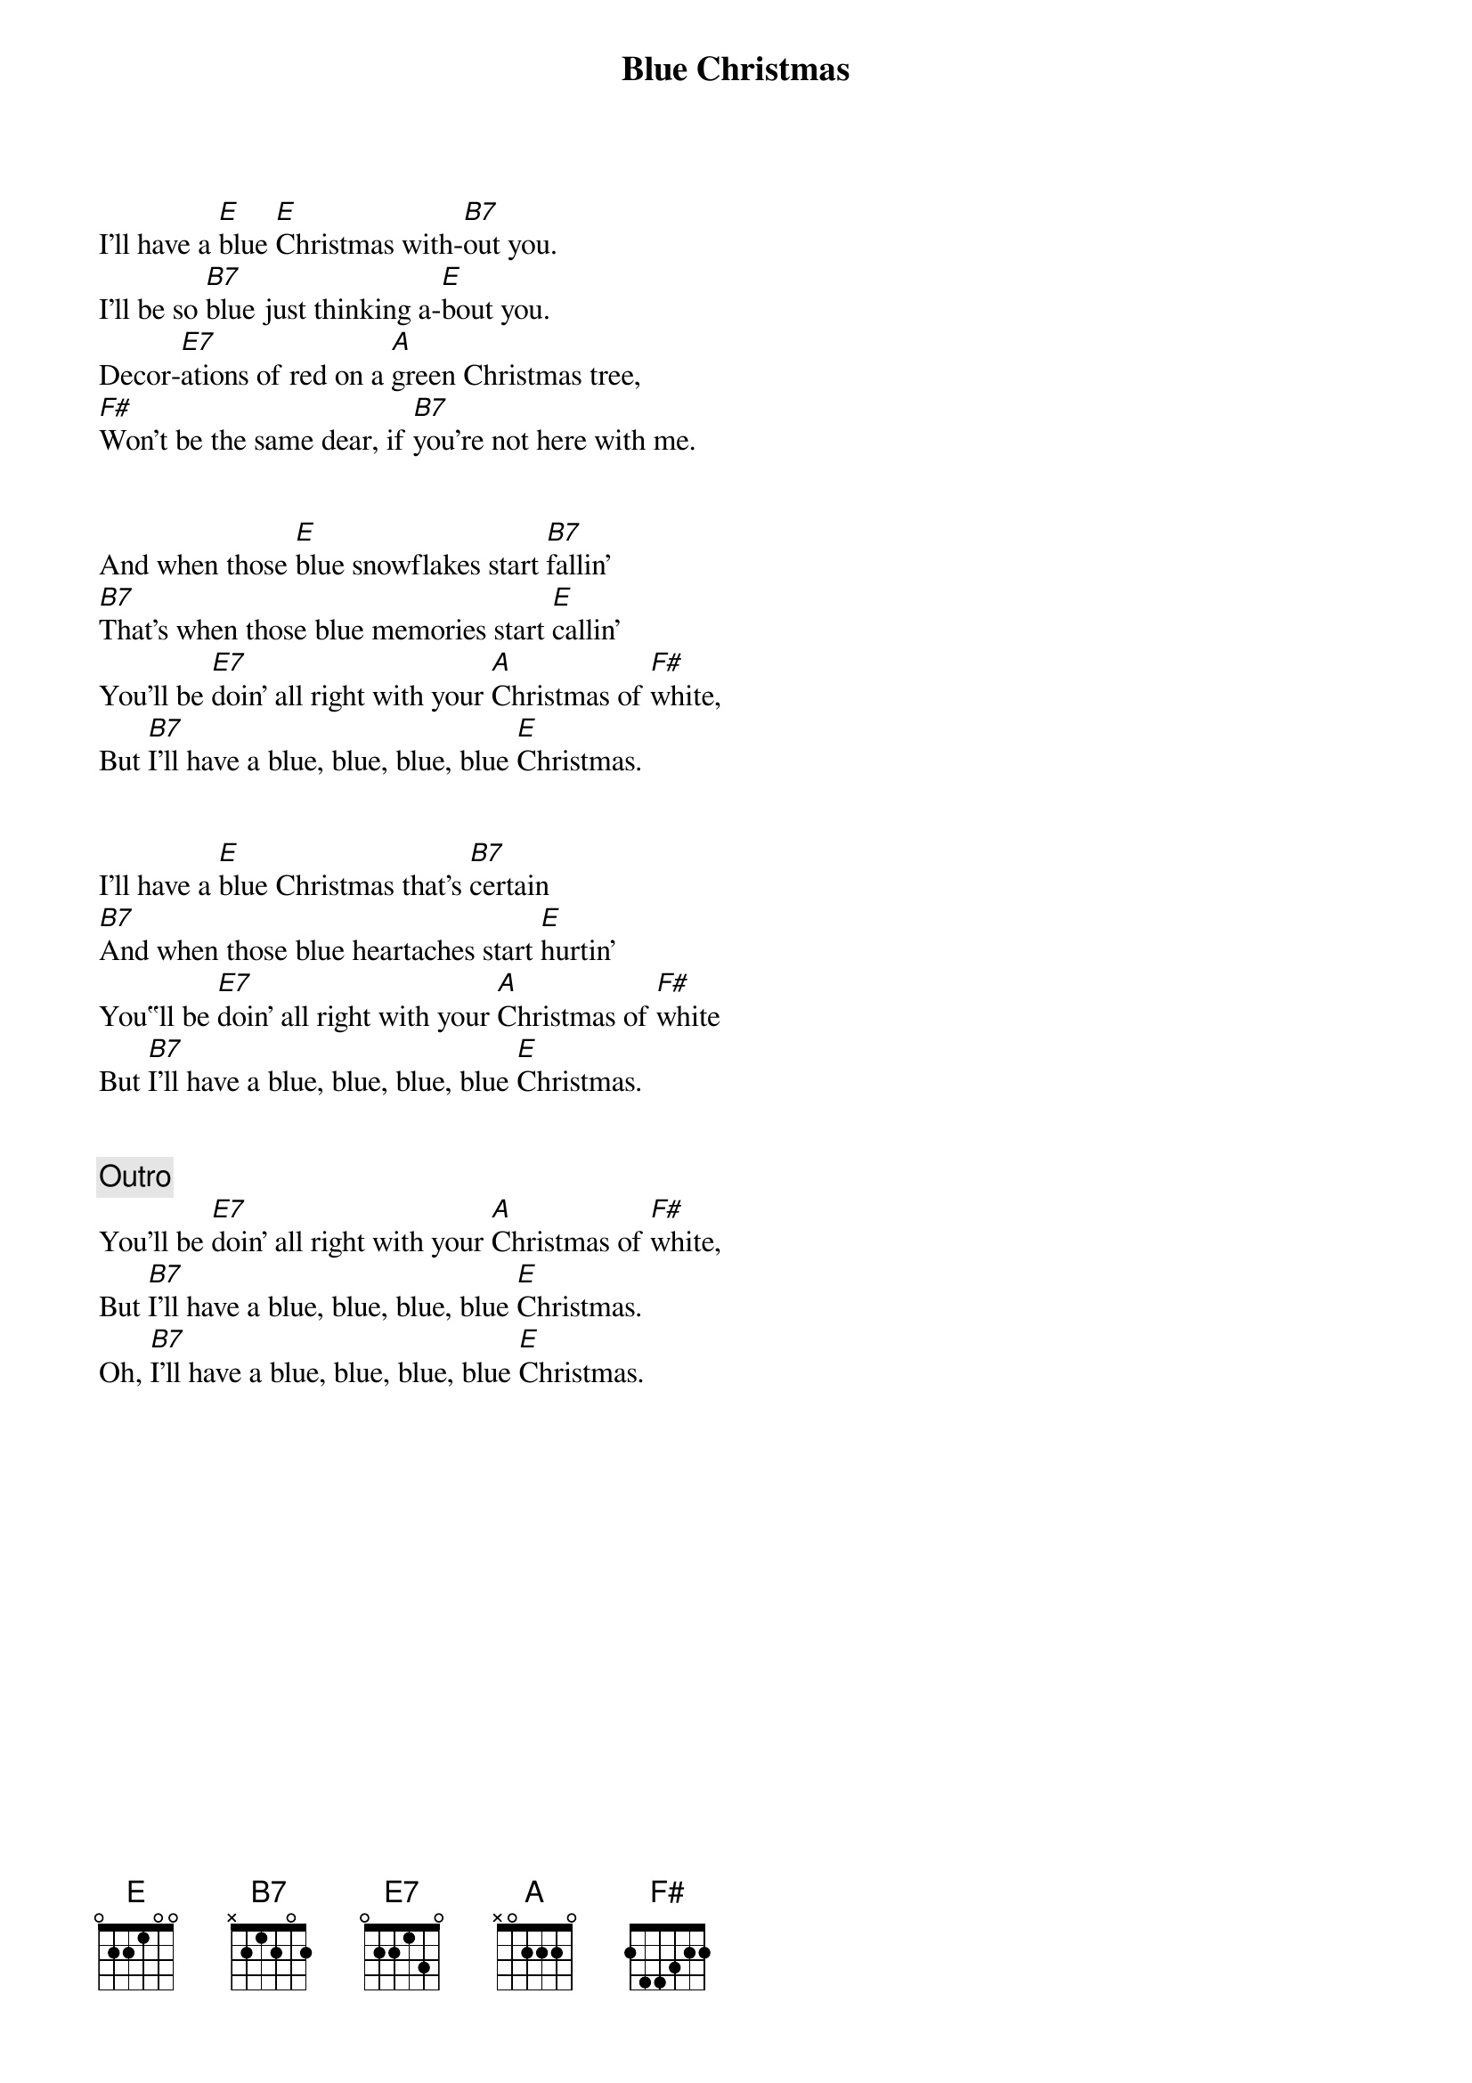 {title: Blue Christmas}
{artist: Elvis Presley}
{key: E}
{tempo: 95}
{duration: 1:50}


{sov}
I'll have a [E]blue [E]Christmas with-[B7]out you.I'll be so [B7]blue just thinking a-[E]bout you.Decor-[E7]ations of red on a [A]green Christmas tree,
[F#]Won't be the same dear, if [B7]you're not here with me.
{eov}


{sov}And when those [E]blue snowflakes start [B7]fallin’[B7]That’s when those blue memories start [E]callin’You’ll be [E7]doin’ all right with your [A]Christmas of [F#]white,But [B7]I’ll have a blue, blue, blue, blue [E]Christmas.
{eov}


{sov}I'll have a [E]blue Christmas that's [B7]certain[B7]And when those blue heartaches start [E]hurtin'You‟ll be [E7]doin’ all right with your [A]Christmas of [F#]whiteBut [B7]I’ll have a blue, blue, blue, blue [E]Christmas.{eov}

{c: Outro}You’ll be [E7]doin’ all right with your [A]Christmas of [F#]white,But [B7]I’ll have a blue, blue, blue, blue [E]Christmas.
Oh, [B7]I’ll have a blue, blue, blue, blue [E]Christmas.
